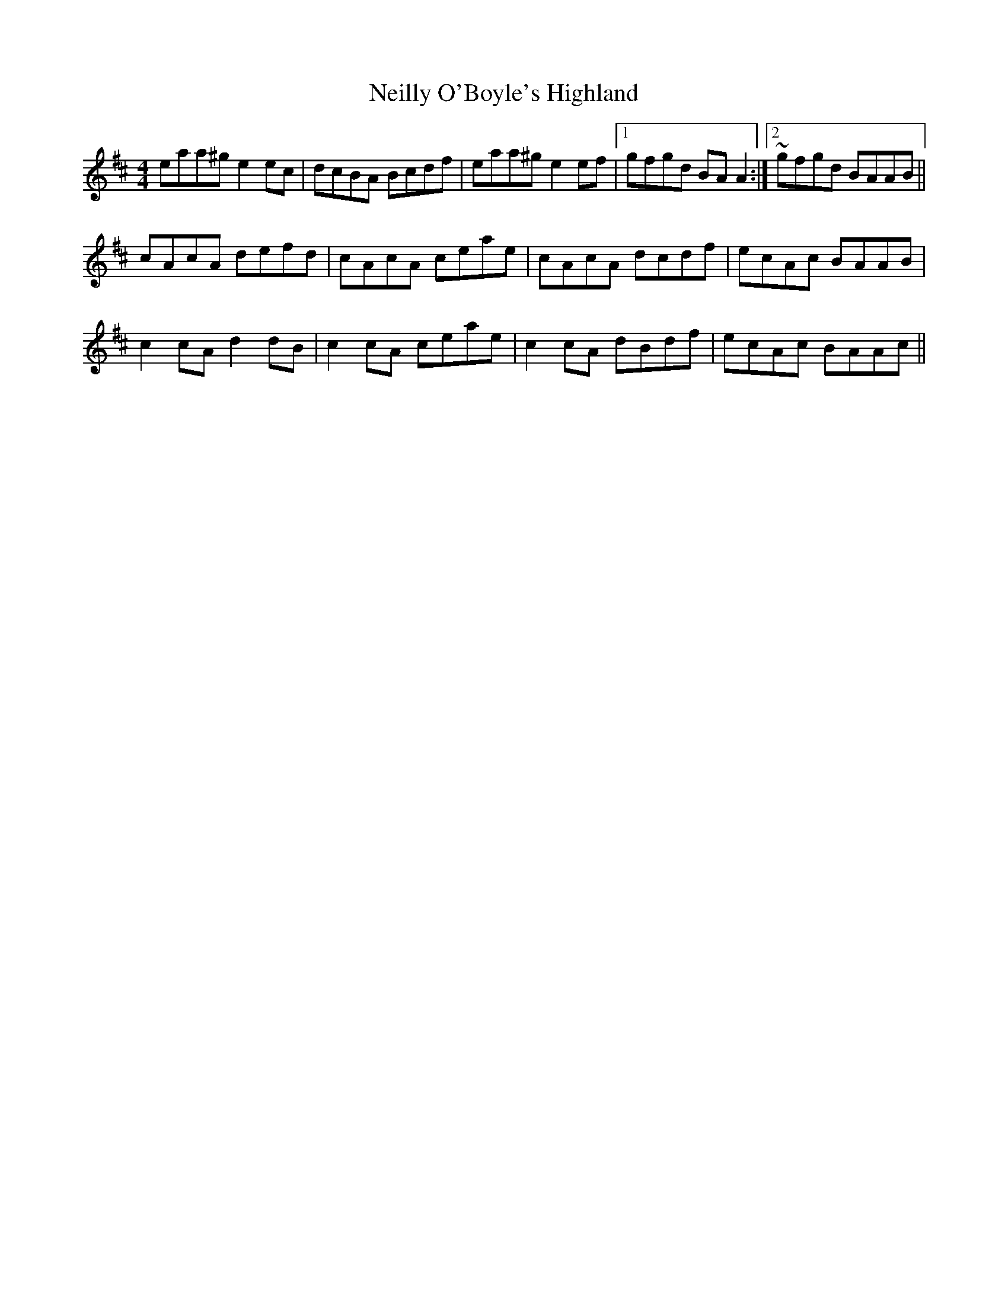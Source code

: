 X: 29087
T: Neilly O'Boyle's Highland
R: hornpipe
M: 4/4
K: Amixolydian
eaa^g e2 ec|dcBA Bcdf|eaa^g e2 ef|1 gfgd BA A2:|2 ~gfgd BAAB||
cAcA defd|cAcA ceae|cAcA dcdf|ecAc BAAB|
c2 cA d2 dB|c2 cA ceae|c2 cA dBdf|ecAc BAAc||

